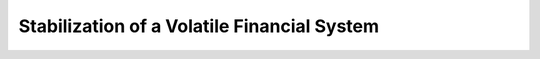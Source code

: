 .. |plot1| image:: https://cdn.jsdelivr.net/gh/Rapid-Design-of-Systems-Laboratory/beluga@master/examples/10-financialoscillator/Financial1.png

.. |plot2| image:: https://cdn.jsdelivr.net/gh/Rapid-Design-of-Systems-Laboratory/beluga@master/examples/10-financialoscillator/Financial2.png

.. |plot3| image:: https://cdn.jsdelivr.net/gh/Rapid-Design-of-Systems-Laboratory/beluga@master/examples/10-financialoscillator/Financial3.png

Stabilization of a Volatile Financial System
============================================

|plot1|

|plot2|

|plot3|
